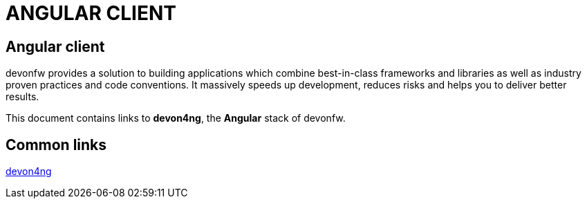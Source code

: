 = ANGULAR CLIENT

[.directory]
== Angular client

devonfw provides a solution to building applications which combine best-in-class frameworks and libraries as well as industry proven practices and code conventions. It massively speeds up development, reduces risks and helps you to deliver better results.

This document contains links to *devon4ng*, the *Angular* stack of devonfw. 

[.common-links]
== Common links

<</website/pages/docs/master-devon4ng.asciidoc.html#, devon4ng>>
